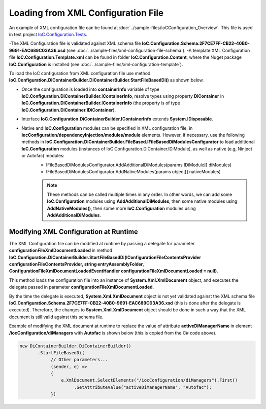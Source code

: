 ===================================
Loading from XML Configuration File
===================================

An example of XML configuration file can be found at :doc:`../sample-files/IoCConfiguration_Overview`. This file is used in test project `IoC.Configuration.Tests <https://github.com/artakhak/IoC.Configuration/tree/master/IoC.Configuration.Tests>`_.

-The XML Configuration file is validated against XML schema file **IoC.Configuration.Schema.2F7CE7FF-CB22-40B0-9691-EAC689C03A36.xsd** (see :doc:`../sample-files/xml-configuration-file-schema`).
-A template XML Configuration file **IoC.Configuration.Template.xml** can be found in folder **IoC.Configuration.Content**, where the Nuget package **IoC.Configuration** is installed (see :doc:`../sample-files/xml-configuration-template`).

To load the IoC configuration from XML configuration file use method **IoC.Configuration.DiContainerBuilder.DiContainerBuilder.StartFileBasedDi()** as shown below.

.. sourcecode:: csharp
     :linenos:

        using (var containerInfo =
            new DiContainerBuilder.DiContainerBuilder()
                .StartFileBasedDi(
                            new FileBasedConfigurationFileContentsProvider(
                                Path.Combine(Helpers.TestsEntryAssemblyFolder, "IoCConfiguration_Overview.xml")),
                                // Provide the entry assembly folder. Normally this is the folder,
                                // where the executable file is. However for test projects this might not be the case.
                                // This folder will be used in assembly resolution.
                                Helpers.TestsEntryAssemblyFolder,
                                (sender, e) =>
                                {
                                    // Replace some elements in e.XmlDocument if needed,
                                    // before the configuration is loaded.
                                    // For example, we can replace the value of attribute 'activeDiManagerName' in element
                                    // iocConfiguration.diManagers to use a different DI manager (say switch from
                                    // Autofac to Ninject).
                                    e.XmlDocument.SelectElements("/iocConfiguration/diManagers").First()
                                                 .SetAttributeValue("activeDiManagerName", "Autofac");
                                })
                // Note, most of the time we will need to call method WithoutPresetDiContainer().
                // However, in some cases, we might need to create an instance of IoC.Configuration.DiContainer.IDiContainer,
                // and call the method WithDiContainer(IoC.Configuration.DiContainer.IDiContainer diContainer) instead.
                // This might be necessary when using the IoC.Configuration to configure dependency injection in
                // ASP.NET Core projects.
                // An example implementation of IDIContainer is IoC.Configuration.Autofac.AutofacDiContainer in
                // Nuget package IoC.Configuration.Autofac.
                .WithoutPresetDiContainer()

                // Note, native and IoC.Configuration modules can be specified in XML configuration file, in
                // iocConfiguration/dependencyInjection/modules/module elements.
                // However, if necessary, AddAdditionalDiModules() and AddNativeModules() can be used to load additional
                // IoC.Configuration modules (instances of IoC.Configuration.DiContainer.IDiModule), as well
                // as native (e.g, Ninject or Autofac) modules.
                // Also, AddAdditionalDiModules() and AddNativeModules() can be called multiple times in any order.
                .AddAdditionalDiModules(new TestDiModule())

                .AddNativeModules(CreateModule<object>("Modules.Autofac.AutofacModule1",
                                    new ParameterInfo[] { new ParameterInfo(typeof(int), 5) }))
                .RegisterModules()
                .Start())
        {
            var diContainer = containerInfo.DiContainer;

            // Once the configuration is loaded, resolve types using IoC.Configuration.DiContainer.IDiContainer
            // Note, interface IoC.Configuration.DiContainerBuilder.IContainerInfo extends System.IDisposable,
            // and should be disposed, to make sure all the resources are properly disposed of.
            var resolvedInstance = containerInfo.DiContainer.Resolve<SharedServices.Interfaces.IInterface7>();
        }

- Once the configuration is loaded into **containerInfo** variable of type **IoC.Configuration.DiContainerBuilder.IContainerInfo**, resolve types using property **DiContainer** in **IoC.Configuration.DiContainerBuilder.IContainerInfo** (the property is of type **IoC.Configuration.DiContainer.IDiContainer**).
- Interface **IoC.Configuration.DiContainerBuilder.IContainerInfo** extends **System.IDisposable**.
- Native and **IoC.Configuration** modules can be specified in XML configuration file, in **iocConfiguration/dependencyInjection/modules/module** elements. However, if necessary, use the following methods in **IoC.Configuration.DiContainerBuilder.FileBased.IFileBasedDiModulesConfigurator** to load additional **IoC.Configuration** modules (instances of IoC.Configuration.DiContainer.IDiModule), as well as native (e.g, Ninject or Autofac) modules:
    - IFileBasedDiModulesConfigurator.AddAdditionalDiModules(params IDiModule[] diModules)
    - IFileBasedDiModulesConfigurator.AddNativeModules(params object[] nativeModules)

    .. note::
        These methods can be called multiple times in any order. In other words, we can add some **IoC.Configuration** modules using **AddAdditionalDiModules**, then some native modules using **AddNativeModules()**, then some more **IoC.Configuration** modules using **AddAdditionalDiModules**.

Modifying XML Configuration at Runtime
======================================

The XML Configuration file can be modified at runtime by passing a delegate for parameter **configurationFileXmlDocumentLoaded** in method **IoC.Configuration.DiContainerBuilder.StartFileBasedDi(IConfigurationFileContentsProvider configurationFileContentsProvider, string entryAssemblyFolder, ConfigurationFileXmlDocumentLoadedEventHandler configurationFileXmlDocumentLoaded = null)**.

This method loads the configuration file into an instance of **System.Xml.XmlDocument** object, and executes the delegate passed in parameter **configurationFileXmlDocumentLoaded**.

By the time the delegate is executed, **System.Xml.XmlDocument** object is not yet validated against the XML schema file **IoC.Configuration.Schema.2F7CE7FF-CB22-40B0-9691-EAC689C03A36.xsd** (this is done after the delegate is executed). Therefore, the changes to **System.Xml.XmlDocument** object should be done in such a way that the XML document is still valid against this schema file.

Example of modifying the XML document at runtime to replace the value of attribute **activeDiManagerName** in element **/iocConfiguration/diManagers** with **Autofac** is shown below (this is copied from the C# code above).

.. sourcecode:: csharp

    new DiContainerBuilder.DiContainerBuilder()
           .StartFileBasedDi(
                // Other parameters...
                (sender, e) =>
                {
                    e.XmlDocument.SelectElements("/iocConfiguration/diManagers").First()
                         .SetAttributeValue("activeDiManagerName", "Autofac");
                })